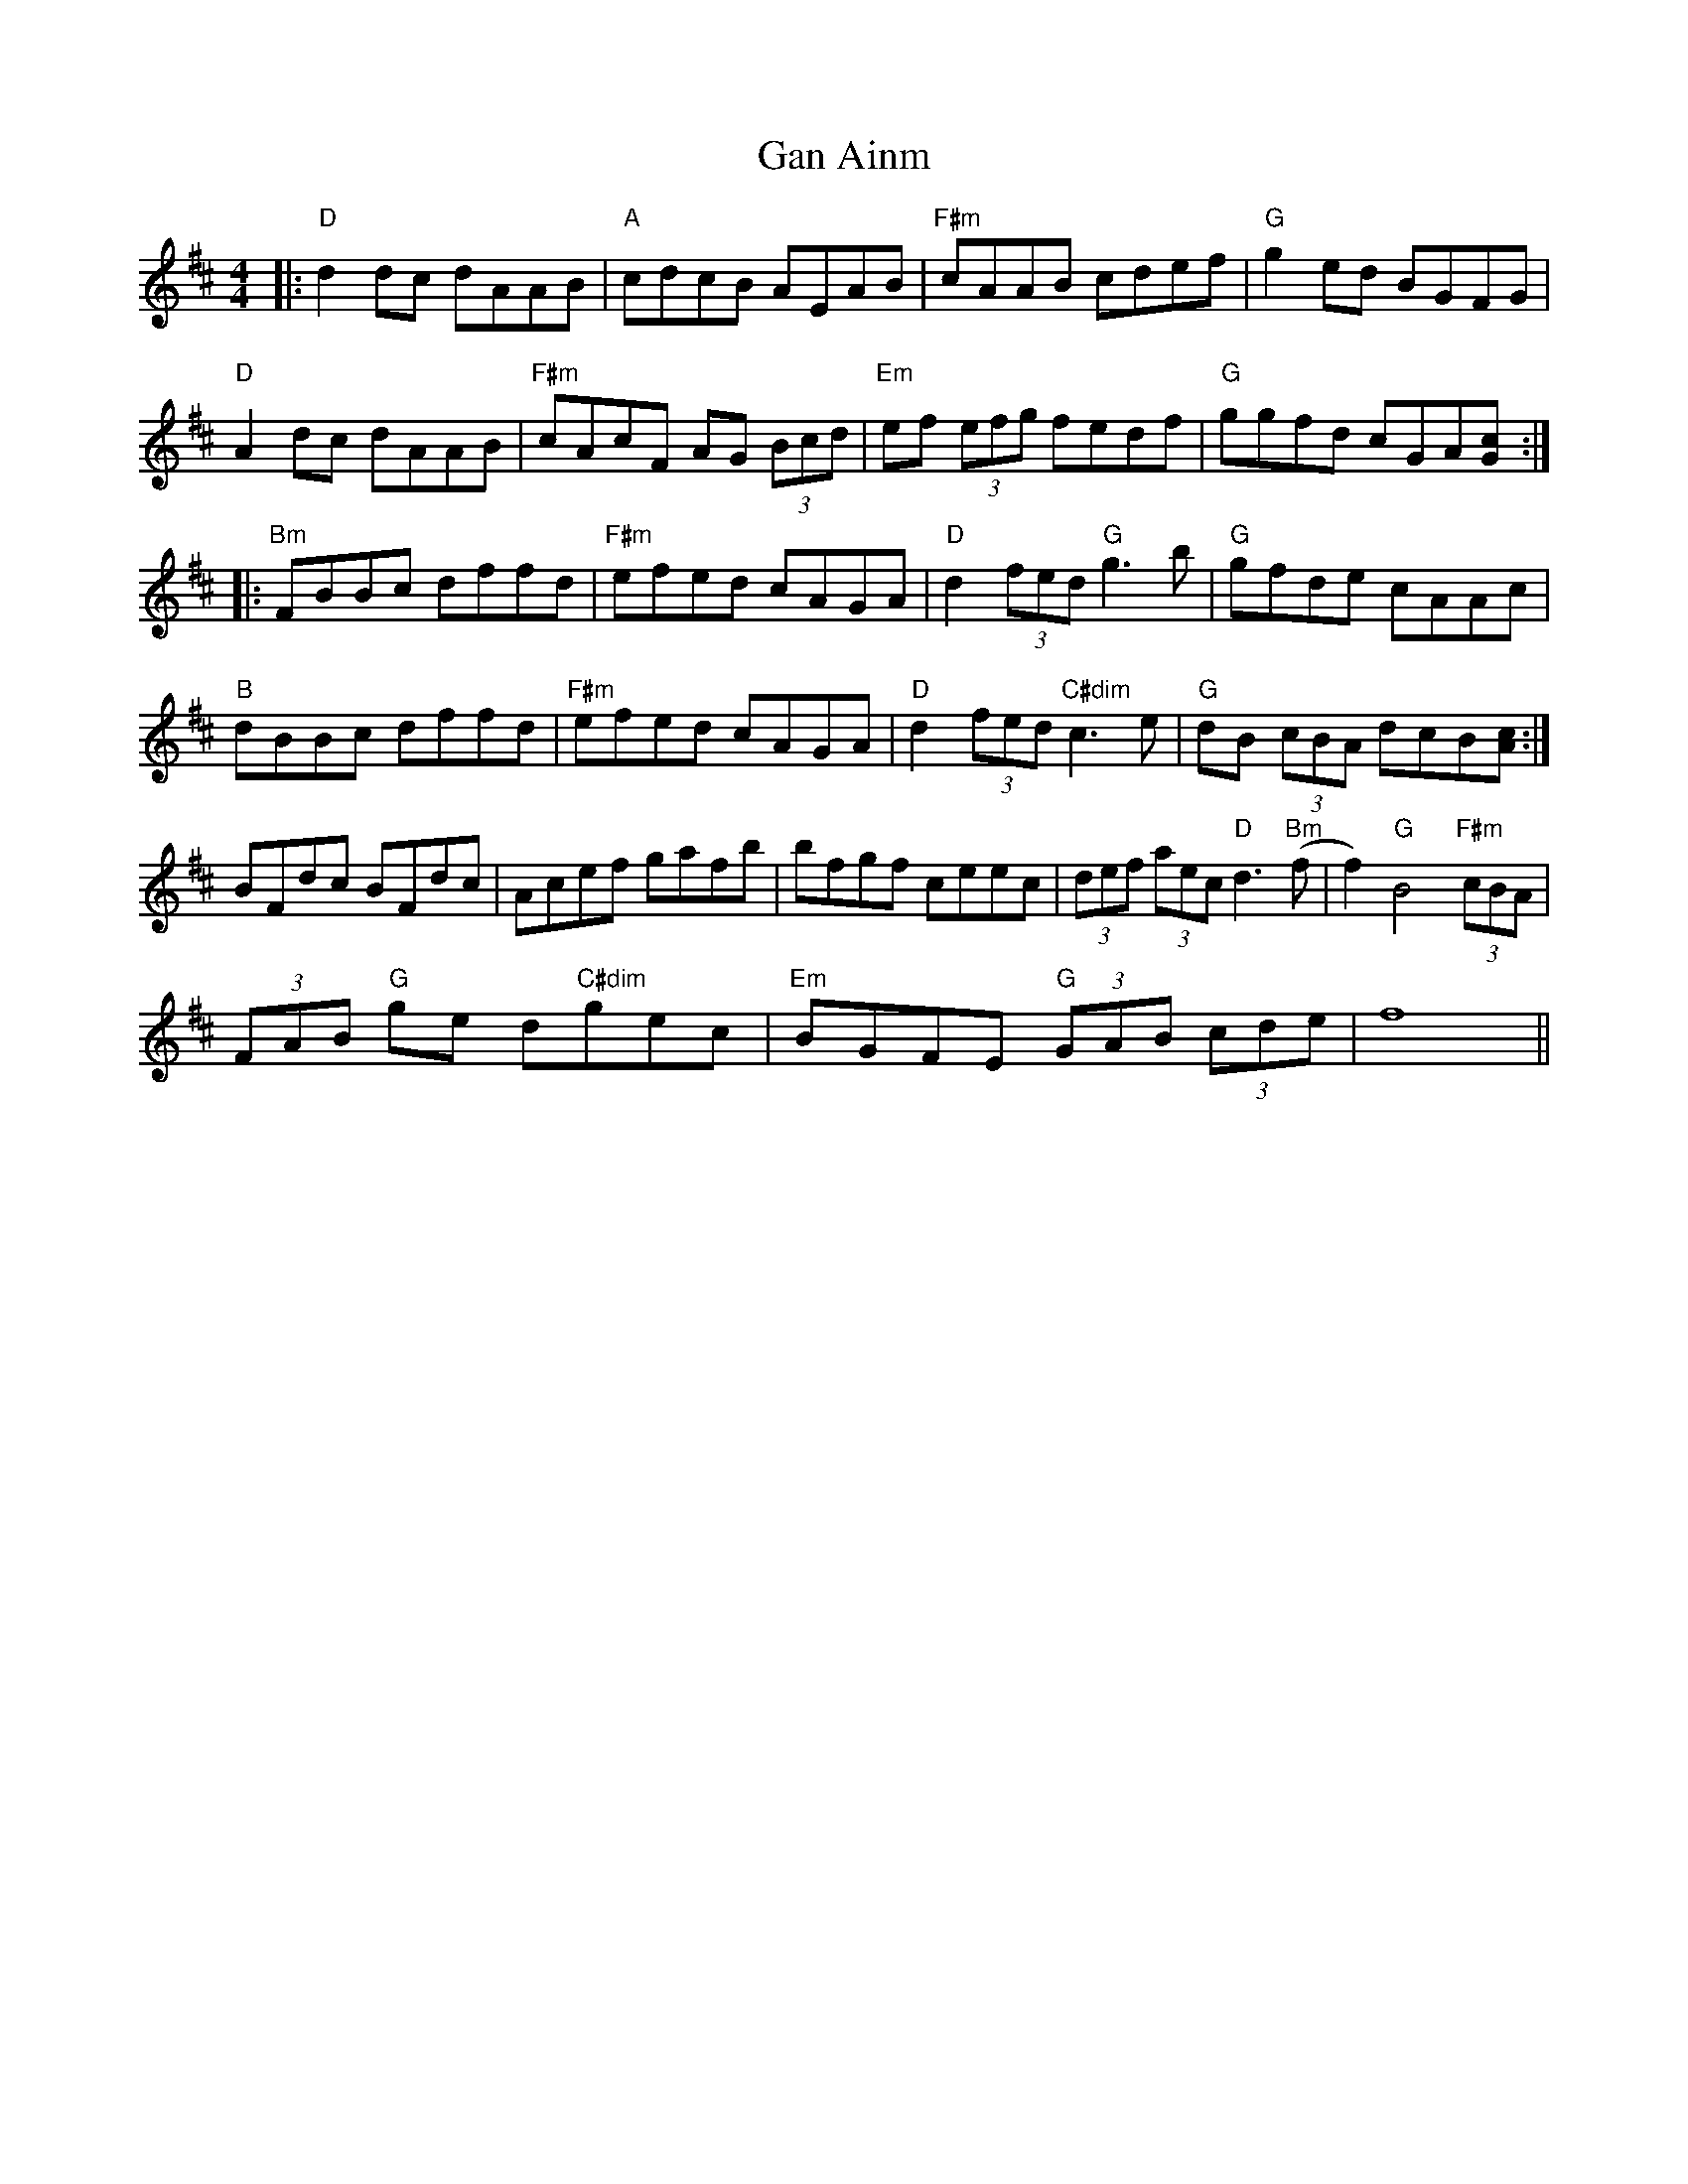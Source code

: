 X: 14788
T: Gan Ainm
R: reel
M: 4/4
K: Dmajor
|:"D"d2dc dAAB|"A"cdcB AEAB|"F#m"cAAB cdef|"G"g2ed BGFG|
"D"A2dc dAAB|"F#m"cAcF AG (3Bcd|"Em"ef (3efg fedf|"G"ggfd cGA[cG]:|
|:"Bm"FBBc dffd|"F#m"efed cAGA|"D"d2(3fed "G"g3b|"G"gfde cAAc|
"B"dBBc dffd|"F#m"efed cAGA|"D"d2(3fed "C#dim"c3e|"G"dB (3cBA dcB[cA]:|
BFdc BFdc|Acef gafb|bfgf ceec|(3def (3aec "D"d3"Bm"(f|f2)"G"B4 "F#m"(3cBA|
(3FAB "G"ge d"C#dim"gec|"Em"BGFE "G"(3GAB (3cde|f8||

